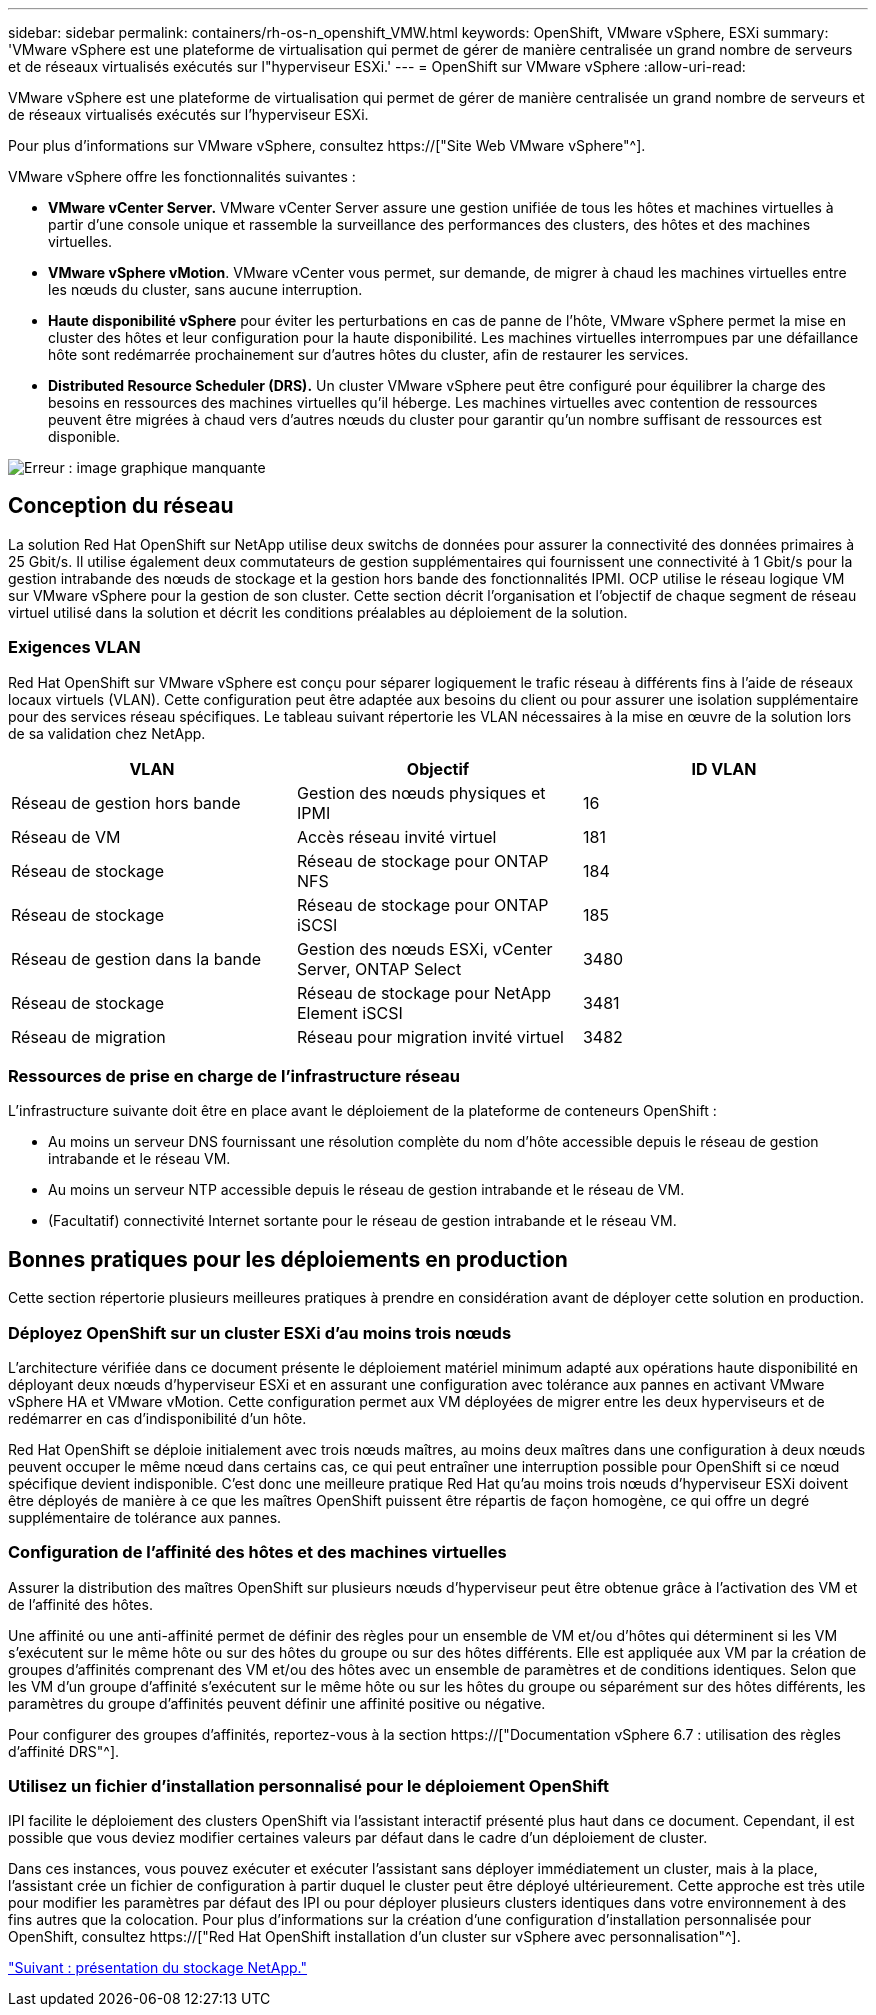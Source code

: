 ---
sidebar: sidebar 
permalink: containers/rh-os-n_openshift_VMW.html 
keywords: OpenShift, VMware vSphere, ESXi 
summary: 'VMware vSphere est une plateforme de virtualisation qui permet de gérer de manière centralisée un grand nombre de serveurs et de réseaux virtualisés exécutés sur l"hyperviseur ESXi.' 
---
= OpenShift sur VMware vSphere
:allow-uri-read: 


VMware vSphere est une plateforme de virtualisation qui permet de gérer de manière centralisée un grand nombre de serveurs et de réseaux virtualisés exécutés sur l'hyperviseur ESXi.

Pour plus d'informations sur VMware vSphere, consultez https://["Site Web VMware vSphere"^].

VMware vSphere offre les fonctionnalités suivantes :

* *VMware vCenter Server.* VMware vCenter Server assure une gestion unifiée de tous les hôtes et machines virtuelles à partir d'une console unique et rassemble la surveillance des performances des clusters, des hôtes et des machines virtuelles.
* *VMware vSphere vMotion*. VMware vCenter vous permet, sur demande, de migrer à chaud les machines virtuelles entre les nœuds du cluster, sans aucune interruption.
* *Haute disponibilité vSphere* pour éviter les perturbations en cas de panne de l'hôte, VMware vSphere permet la mise en cluster des hôtes et leur configuration pour la haute disponibilité. Les machines virtuelles interrompues par une défaillance hôte sont redémarrée prochainement sur d'autres hôtes du cluster, afin de restaurer les services.
* *Distributed Resource Scheduler (DRS).* Un cluster VMware vSphere peut être configuré pour équilibrer la charge des besoins en ressources des machines virtuelles qu'il héberge. Les machines virtuelles avec contention de ressources peuvent être migrées à chaud vers d'autres nœuds du cluster pour garantir qu'un nombre suffisant de ressources est disponible.


image:redhat_openshift_image33.png["Erreur : image graphique manquante"]



== Conception du réseau

La solution Red Hat OpenShift sur NetApp utilise deux switchs de données pour assurer la connectivité des données primaires à 25 Gbit/s. Il utilise également deux commutateurs de gestion supplémentaires qui fournissent une connectivité à 1 Gbit/s pour la gestion intrabande des nœuds de stockage et la gestion hors bande des fonctionnalités IPMI. OCP utilise le réseau logique VM sur VMware vSphere pour la gestion de son cluster. Cette section décrit l'organisation et l'objectif de chaque segment de réseau virtuel utilisé dans la solution et décrit les conditions préalables au déploiement de la solution.



=== Exigences VLAN

Red Hat OpenShift sur VMware vSphere est conçu pour séparer logiquement le trafic réseau à différents fins à l'aide de réseaux locaux virtuels (VLAN). Cette configuration peut être adaptée aux besoins du client ou pour assurer une isolation supplémentaire pour des services réseau spécifiques. Le tableau suivant répertorie les VLAN nécessaires à la mise en œuvre de la solution lors de sa validation chez NetApp.

|===
| VLAN | Objectif | ID VLAN 


| Réseau de gestion hors bande | Gestion des nœuds physiques et IPMI | 16 


| Réseau de VM | Accès réseau invité virtuel | 181 


| Réseau de stockage | Réseau de stockage pour ONTAP NFS | 184 


| Réseau de stockage | Réseau de stockage pour ONTAP iSCSI | 185 


| Réseau de gestion dans la bande | Gestion des nœuds ESXi, vCenter Server, ONTAP Select | 3480 


| Réseau de stockage | Réseau de stockage pour NetApp Element iSCSI | 3481 


| Réseau de migration | Réseau pour migration invité virtuel | 3482 
|===


=== Ressources de prise en charge de l'infrastructure réseau

L'infrastructure suivante doit être en place avant le déploiement de la plateforme de conteneurs OpenShift :

* Au moins un serveur DNS fournissant une résolution complète du nom d'hôte accessible depuis le réseau de gestion intrabande et le réseau VM.
* Au moins un serveur NTP accessible depuis le réseau de gestion intrabande et le réseau de VM.
* (Facultatif) connectivité Internet sortante pour le réseau de gestion intrabande et le réseau VM.




== Bonnes pratiques pour les déploiements en production

Cette section répertorie plusieurs meilleures pratiques à prendre en considération avant de déployer cette solution en production.



=== Déployez OpenShift sur un cluster ESXi d'au moins trois nœuds

L'architecture vérifiée dans ce document présente le déploiement matériel minimum adapté aux opérations haute disponibilité en déployant deux nœuds d'hyperviseur ESXi et en assurant une configuration avec tolérance aux pannes en activant VMware vSphere HA et VMware vMotion. Cette configuration permet aux VM déployées de migrer entre les deux hyperviseurs et de redémarrer en cas d'indisponibilité d'un hôte.

Red Hat OpenShift se déploie initialement avec trois nœuds maîtres, au moins deux maîtres dans une configuration à deux nœuds peuvent occuper le même nœud dans certains cas, ce qui peut entraîner une interruption possible pour OpenShift si ce nœud spécifique devient indisponible. C'est donc une meilleure pratique Red Hat qu'au moins trois nœuds d'hyperviseur ESXi doivent être déployés de manière à ce que les maîtres OpenShift puissent être répartis de façon homogène, ce qui offre un degré supplémentaire de tolérance aux pannes.



=== Configuration de l'affinité des hôtes et des machines virtuelles

Assurer la distribution des maîtres OpenShift sur plusieurs nœuds d'hyperviseur peut être obtenue grâce à l'activation des VM et de l'affinité des hôtes.

Une affinité ou une anti-affinité permet de définir des règles pour un ensemble de VM et/ou d'hôtes qui déterminent si les VM s'exécutent sur le même hôte ou sur des hôtes du groupe ou sur des hôtes différents. Elle est appliquée aux VM par la création de groupes d'affinités comprenant des VM et/ou des hôtes avec un ensemble de paramètres et de conditions identiques. Selon que les VM d'un groupe d'affinité s'exécutent sur le même hôte ou sur les hôtes du groupe ou séparément sur des hôtes différents, les paramètres du groupe d'affinités peuvent définir une affinité positive ou négative.

Pour configurer des groupes d'affinités, reportez-vous à la section https://["Documentation vSphere 6.7 : utilisation des règles d'affinité DRS"^].



=== Utilisez un fichier d'installation personnalisé pour le déploiement OpenShift

IPI facilite le déploiement des clusters OpenShift via l'assistant interactif présenté plus haut dans ce document. Cependant, il est possible que vous deviez modifier certaines valeurs par défaut dans le cadre d'un déploiement de cluster.

Dans ces instances, vous pouvez exécuter et exécuter l'assistant sans déployer immédiatement un cluster, mais à la place, l'assistant crée un fichier de configuration à partir duquel le cluster peut être déployé ultérieurement. Cette approche est très utile pour modifier les paramètres par défaut des IPI ou pour déployer plusieurs clusters identiques dans votre environnement à des fins autres que la colocation. Pour plus d'informations sur la création d'une configuration d'installation personnalisée pour OpenShift, consultez https://["Red Hat OpenShift installation d'un cluster sur vSphere avec personnalisation"^].

link:rh-os-n_overview_netapp.html["Suivant : présentation du stockage NetApp."]
